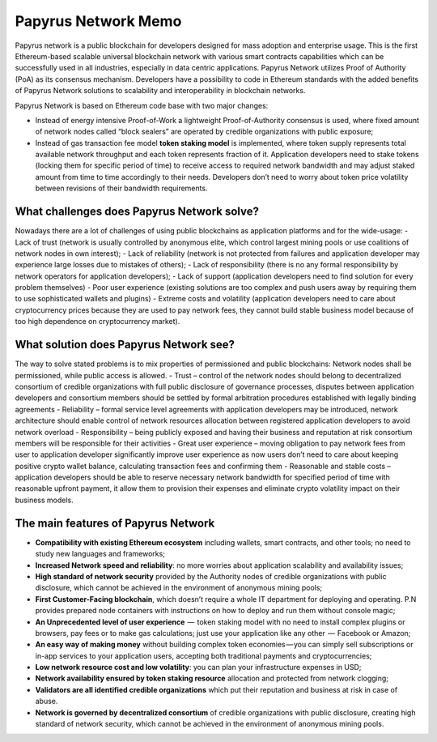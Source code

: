 Papyrus Network Memo
=================
Papyrus network is a public blockchain for developers designed for mass adoption and enterprise usage.
This is the first Ethereum-based scalable universal blockchain network with various smart contracts capabilities which can be successfully used in all industries, especially in data centric applications. Papyrus Network utilizes Proof of Authority (PoA) as its consensus mechanism. Developers have a possibility to code in Ethereum standards with the added benefits of Papyrus Network solutions to scalability and interoperability in blockchain networks.

Papyrus Network is based on Ethereum code base with two major changes:
 
- Instead of energy intensive Proof-of-Work a lightweight Proof-of-Authority consensus is used, where fixed amount of network nodes called “block sealers” are operated by credible organizations with public exposure;
- Instead of gas transaction fee model **token staking model** is implemented, where token supply represents total available network throughput and each token represents fraction of it. Application developers need to stake tokens (locking them for specific period of time) to receive access to required network bandwidth and may adjust staked amount from time to time accordingly to their needs. Developers don’t need to worry about token price volatility between revisions of their bandwidth requirements.

What challenges does Papyrus Network solve?
------------
Nowadays there are a lot of challenges of using public blockchains as application platforms and for the wide-usage:
- Lack of trust (network is usually controlled by anonymous elite, which control largest mining pools or use coalitions of network nodes in own interest);
- Lack of reliability (network is not protected from failures and application developer may experience large losses due to mistakes of others);
- Lack of responsibility (there is no any formal responsibility by network operators for application developers);
- Lack of support (application developers need to find solution for every problem themselves)
- Poor user experience (existing solutions are too complex and push users away by requiring them to use sophisticated wallets and plugins)
- Extreme costs and volatility (application developers need to care about cryptocurrency prices because they are used to pay network fees, they cannot build stable business model because of too high dependence on cryptocurrency market).

What solution does Papyrus Network see?
------------
The way to solve stated problems is to mix properties of permissioned and public blockchains:
Network nodes shall be permissioned, while public access is allowed.
- Trust – control of the network nodes should belong to decentralized consortium of credible organizations with full public disclosure of governance processes, disputes between application developers and consortium members should be settled by formal arbitration procedures established with legally binding agreements
- Reliability – formal service level agreements with application developers may be introduced, network architecture should enable control of network resources allocation between registered application developers to avoid network overload
- Responsibility – being publicly exposed and having their business and reputation at risk consortium members will be responsible for their activities
- Great user experience – moving obligation to pay network fees from user to application developer significantly improve user experience as now users don’t need to care about keeping positive crypto wallet balance, calculating transaction fees and confirming them
- Reasonable and stable costs – application developers should be able to reserve necessary network bandwidth for specified period of time with reasonable upfront payment, it allow them to provision their expenses and eliminate crypto volatility impact on their business models.

The main features of Papyrus Network
------------
- **Compatibility with existing Ethereum ecosystem** including wallets, smart contracts, and other tools; no need to study new languages and frameworks;
- **Increased Network speed and reliability**: no more worries about application scalability and availability issues;
- **High standard of network security** provided by the Authority nodes of credible organizations with public disclosure, which cannot be achieved in the environment of anonymous mining pools;
- **First Customer-Facing blockchain**, which doesn’t require a whole IT department for deploying and operating. P.N provides prepared node containers with instructions on how to deploy and run them without console magic;
- **An Unprecedented level of user experience**  —  token staking model with no need to install complex plugins or browsers, pay fees or to make gas calculations; just use your application like any other  —  Facebook or Amazon;
- **An easy way of making money** without building complex token economies — you can simply sell subscriptions or in-app services to your application users, accepting both traditional payments and cryptocurrencies;
- **Low network resource cost and low volatility**: you can plan your infrastructure expenses in USD;
- **Network availability ensured by token staking resource** allocation and protected from network clogging;
- **Validators are all identified credible organizations** which put their reputation and business at risk in case of abuse.
- **Network is governed by decentralized consortium** of credible organizations with public disclosure, creating high standard of network security, which cannot be achieved in the environment of anonymous mining pools.